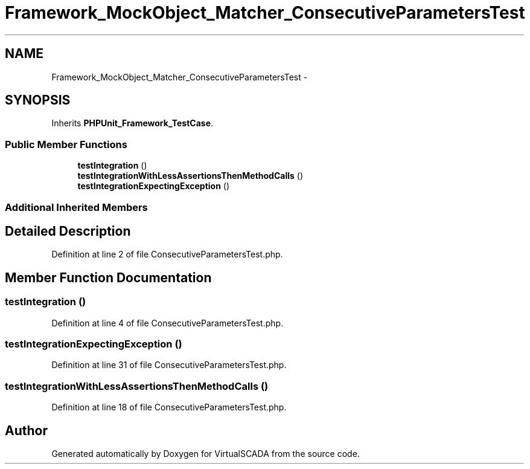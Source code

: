 .TH "Framework_MockObject_Matcher_ConsecutiveParametersTest" 3 "Tue Apr 14 2015" "Version 1.0" "VirtualSCADA" \" -*- nroff -*-
.ad l
.nh
.SH NAME
Framework_MockObject_Matcher_ConsecutiveParametersTest \- 
.SH SYNOPSIS
.br
.PP
.PP
Inherits \fBPHPUnit_Framework_TestCase\fP\&.
.SS "Public Member Functions"

.in +1c
.ti -1c
.RI "\fBtestIntegration\fP ()"
.br
.ti -1c
.RI "\fBtestIntegrationWithLessAssertionsThenMethodCalls\fP ()"
.br
.ti -1c
.RI "\fBtestIntegrationExpectingException\fP ()"
.br
.in -1c
.SS "Additional Inherited Members"
.SH "Detailed Description"
.PP 
Definition at line 2 of file ConsecutiveParametersTest\&.php\&.
.SH "Member Function Documentation"
.PP 
.SS "testIntegration ()"

.PP
Definition at line 4 of file ConsecutiveParametersTest\&.php\&.
.SS "testIntegrationExpectingException ()"

.PP
Definition at line 31 of file ConsecutiveParametersTest\&.php\&.
.SS "testIntegrationWithLessAssertionsThenMethodCalls ()"

.PP
Definition at line 18 of file ConsecutiveParametersTest\&.php\&.

.SH "Author"
.PP 
Generated automatically by Doxygen for VirtualSCADA from the source code\&.
